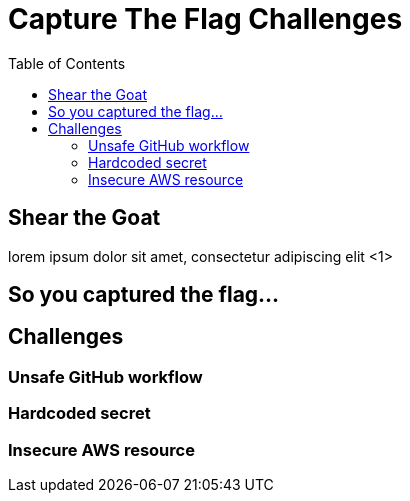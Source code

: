 = Capture The Flag Challenges
:toc: left
:icons: font

== Shear the Goat
lorem ipsum dolor sit amet, consectetur adipiscing elit <1>

== So you captured the flag...

== Challenges

=== Unsafe GitHub workflow

=== Hardcoded secret

=== Insecure AWS resource